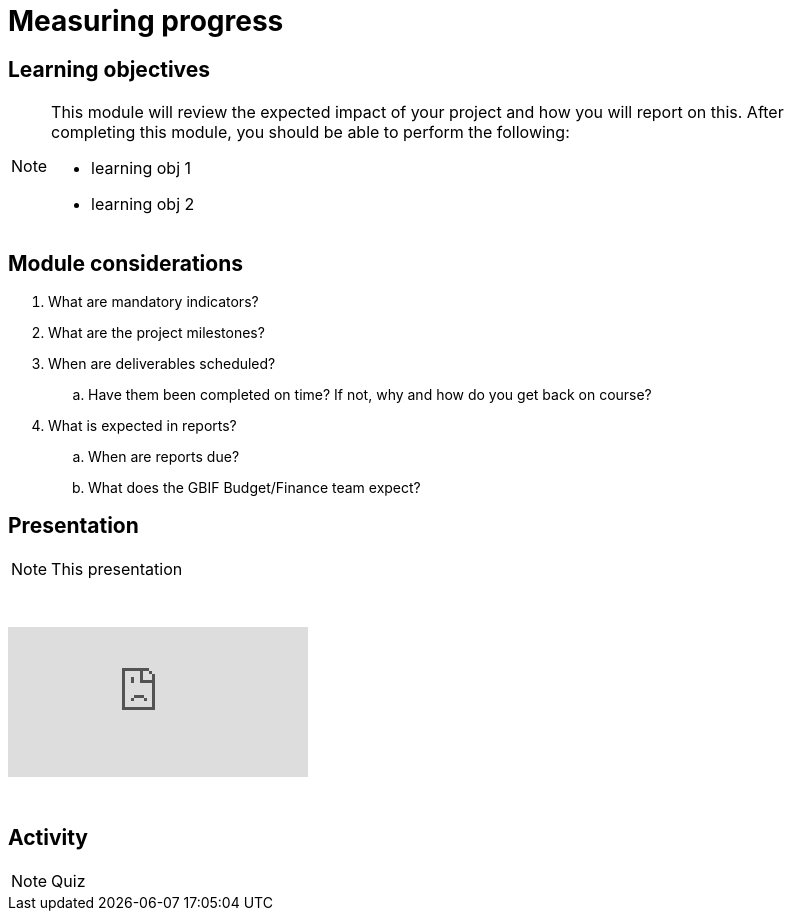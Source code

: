 = Measuring progress

== Learning objectives

[NOTE.objectives]
====
This module will review the expected impact of your project and how you will report on this. After completing this module, you should be able to perform the following:

* learning obj 1
* learning obj 2
====

== Module considerations

. What are mandatory indicators?
. What are the project milestones?
. When are deliverables scheduled?
.. Have them been completed on time? If not, why and how do you get back on course?
. What is expected in reports?
.. When are reports due?
.. What does the GBIF Budget/Finance team expect?

== Presentation

[NOTE.presentation]
This presentation 

&nbsp;

++++
<div class="responsive-slides">
  <iframe src="https://docs.google.com/presentation/d/e/2PACX-1vRYLKduYCJ-7yeQiKlamBFEu-ZgK6jHhWUUpzdlVZ3IGRt6RIo7MmCJyBWhANW4Nw/embed?start=false&loop=false" frameborder="0" allowfullscreen="true"></iframe>
</div>
++++

&nbsp;

== Activity

[NOTE.activity]
Quiz 